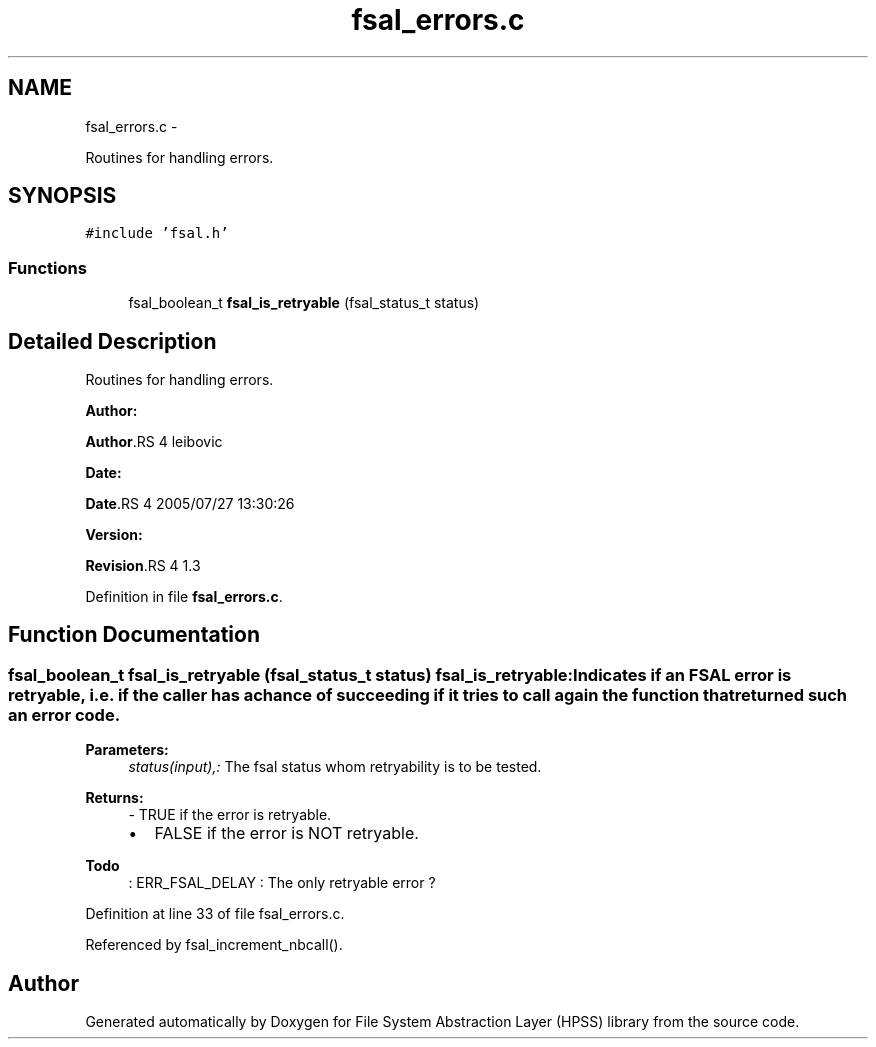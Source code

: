 .TH "fsal_errors.c" 3 "15 Sep 2010" "Version 0.2" "File System Abstraction Layer (HPSS) library" \" -*- nroff -*-
.ad l
.nh
.SH NAME
fsal_errors.c \- 
.PP
Routines for handling errors.  

.SH SYNOPSIS
.br
.PP
\fC#include 'fsal.h'\fP
.br

.SS "Functions"

.in +1c
.ti -1c
.RI "fsal_boolean_t \fBfsal_is_retryable\fP (fsal_status_t status)"
.br
.in -1c
.SH "Detailed Description"
.PP 
Routines for handling errors. 

\fBAuthor:\fP
.RS 4
.RE
.PP
\fBAuthor\fP.RS 4
leibovic 
.RE
.PP
\fBDate:\fP
.RS 4
.RE
.PP
\fBDate\fP.RS 4
2005/07/27 13:30:26 
.RE
.PP
\fBVersion:\fP
.RS 4
.RE
.PP
\fBRevision\fP.RS 4
1.3 
.RE
.PP

.PP
Definition in file \fBfsal_errors.c\fP.
.SH "Function Documentation"
.PP 
.SS "fsal_boolean_t fsal_is_retryable (fsal_status_t status)"fsal_is_retryable: Indicates if an FSAL error is retryable, i.e. if the caller has a chance of succeeding if it tries to call again the function that returned such an error code.
.PP
\fBParameters:\fP
.RS 4
\fIstatus(input),:\fP The fsal status whom retryability is to be tested.
.RE
.PP
\fBReturns:\fP
.RS 4
- TRUE if the error is retryable.
.IP "\(bu" 2
FALSE if the error is NOT retryable. 
.PP
.RE
.PP

.PP
\fBTodo\fP
.RS 4
: ERR_FSAL_DELAY : The only retryable error ? 
.RE
.PP

.PP
Definition at line 33 of file fsal_errors.c.
.PP
Referenced by fsal_increment_nbcall().
.SH "Author"
.PP 
Generated automatically by Doxygen for File System Abstraction Layer (HPSS) library from the source code.
